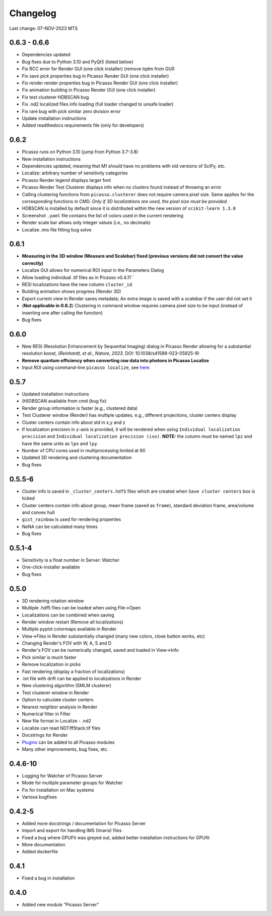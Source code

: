 Changelog
=========

Last change: 07-NOV-2023 MTS

0.6.3 - 0.6.6
-------------
- Dependencies updated
- Bug fixes due to Python 3.10 and PyQt5 (listed below)
- Fix RCC error for Render GUI (one click installer) (remove tqdm from GUI)
- Fix save pick properties bug in Picasso Render GUI (one click installer)
- Fix render render properties bug in Picasso Render GUI (one click installer)
- Fix animation building in Picasso Render GUI (one click installer)
- Fix test clusterer HDBSCAN bug
- Fix .nd2 localized files info loading (full loader changed to unsafe loader)
- Fix rare bug with pick similar zero division error
- Update installation instructions
- Added readthedocs requirements file (only for developers)

0.6.2
-----
- Picasso runs on Python 3.10 (jump from Python 3.7-3.8)
- New installation instructions
- Dependencies updated, meaning that M1 should have no problems with old versions of SciPy, etc.
- Localize: arbitrary number of sensitivity categories
- Picasso Render legend displays larger font
- Picasso Render Test Clusterer displays info when no clusters found instead of throwing an error
- Calling clustering functions from ``picasso.clusterer`` does not require camera pixel size. Same applies for the corresponding functions in CMD. *Only if 3D localizations are used, the pixel size must be provided.*
- HDBSCAN is installed by default since it is distributed within the new version of ``scikit-learn 1.3.0``
- Screenshot ``.yaml`` file contains the list of colors used in the current rendering
- Render scale bar allows only integer values (i.e., no decimals)
- Localize .ims file fitting bug solve

0.6.1
-----
- **Measuring in the 3D window (Measure and Scalebar) fixed (previous versions did not convert the value correctly)**
- Localize GUI allows for numerical ROI input in the Parameters Dialog
- Allow loading individual .tif files as in Picasso v0.4.11``
- RESI localizations have the new column ``cluster_id``
- Building animation shows progress (Render 3D)
- Export current view in Render saves metadata; An extra image is saved with a scalebar if the user did not set it
- (**Not applicable in 0.6.2**) Clustering in command window requires camera pixel size to be input (instead of inserting one after calling the function)
- Bug fixes

0.6.0
-----
- New RESI (Resolution Enhancement by Sequential Imaging) dialog in Picasso Render allowing for a substantial resolution boost, (*Reinhardt, et al., Nature, 2023.* DOI: 10.1038/s41586-023-05925-9)
- **Remove quantum efficiency when converting raw data into photons in Picasso Localize**
- Input ROI using command-line ``picasso localize``, see `here <https://picassosr.readthedocs.io/en/latest/cmd.html>`_.

0.5.7
-----
- Updated installation instructions
- (H)DBSCAN available from cmd (bug fix)
- Render group information is faster (e.g., clustered data)
- Test Clusterer window (Render) has multiple updates, e.g., different projections, cluster centers display
- Cluster centers contain info about std in x,y and z
- If localization precision in z-axis is provided, it will be rendered when using ``Individual localization precision`` and ``Individual localization precision (iso)``. **NOTE:** the column must be named ``lpz`` and have the same units as ``lpx`` and ``lpy``.
- Number of CPU cores used in multiprocessing limited at 60
- Updated 3D rendering and clustering documentation
- Bug fixes

0.5.5-6
-------
- Cluster info is saved in ``_cluster_centers.hdf5`` files which are created when ``Save cluster centers`` box is ticked
- Cluster centers contain info about group, mean frame (saved as ``frame``), standard deviation frame, area/volume and convex hull
- ``gist_rainbow`` is used for rendering properties
- NeNA can be calculated many times
- Bug fixes

0.5.1-4
-------
- Sensitivity is a float number in Server: Watcher
- One-click-installer available
- Bug fixes

0.5.0
-----
- 3D rendering rotation window
- Multiple .hdf5 files can be loaded when using File->Open
- Localizations can be combined when saving
- Render window restart (Remove all localizations)
- Multiple pyplot colormaps available in Render
- View->Files in Render substantially changed (many new colors, close button works, etc)
- Changing Render's FOV with W, A, S and D
- Render's FOV can be numerically changed, saved and loaded in View->Info
- Pick similar is much faster
- Remove localization in picks
- Fast rendering (display a fraction of localizations)
- .txt file with drift can be applied to localizations in Render
- New clustering algorithm (SMLM clusterer)
- Test clusterer window in Render
- Option to calculate cluster centers
- Nearest neighbor analysis in Render
- Numerical filter in Filter
- New file format in Localize - .nd2 
- Localize can read NDTiffStack.tif files
- Docstrings for Render
- `Plugins <https://picassosr.readthedocs.io/en/latest/plugins.html>`_ can be added to all Picasso modules
- Many other improvements, bug fixes, etc.


0.4.6-10
--------
- Logging for Watcher of Picasso Server
- Mode for multiple parameter groups for Watcher
- Fix for installation on Mac systems
- Various bugfixes


0.4.2-5
-------
- Added more docstrings / documentation for Picasso Server
- Import and export for handling IMS (Imaris) files
- Fixed a bug where GPUFit was greyed out, added better installation instructions for GPUfit
- More documentation
- Added dockerfile


0.4.1
-----
- Fixed a bug in installation


0.4.0
-----
-  Added new module "Picasso Server"
